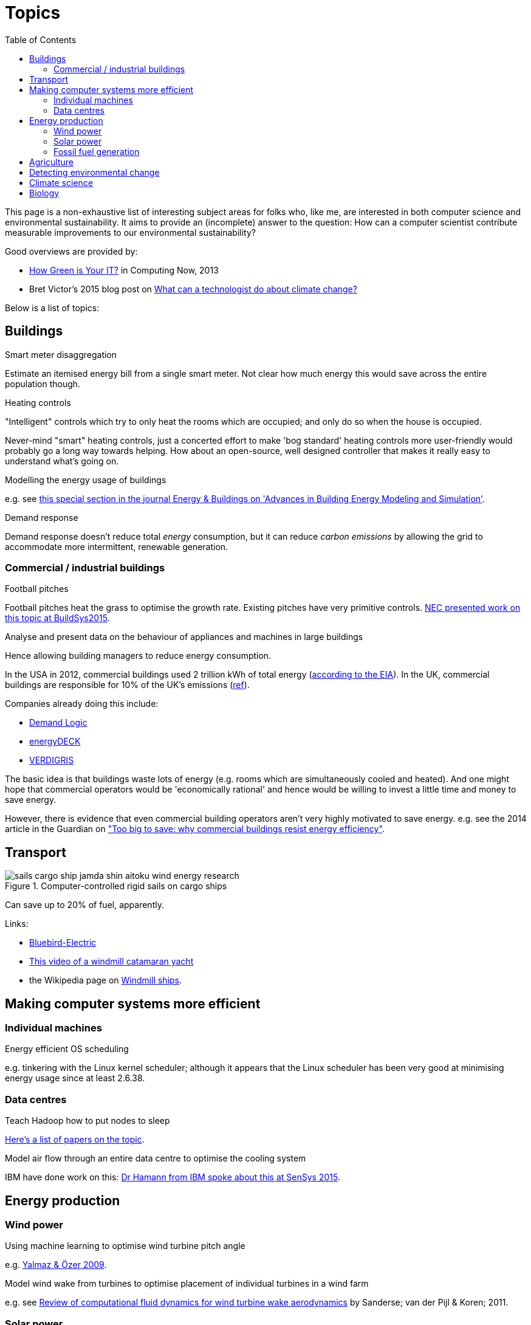 = Topics
:toc:

This page is a non-exhaustive list of interesting subject areas for folks who, like me, are interested in both computer science and environmental sustainability. It aims to provide an (incomplete) answer to the question: How can a computer scientist contribute measurable improvements to our environmental sustainability?

Good overviews are provided by:

* http://www.computer.org/portal/web/computingnow/archive/april2013?lf1=397430793e276716031811f7851084[How Green is Your IT?] in Computing Now, 2013
* Bret Victor's 2015 blog post on http://worrydream.com/ClimateChange[What can a technologist do about climate change?]


Below is a list of topics:


== Buildings


.Smart meter disaggregation

Estimate an itemised energy bill from a single smart meter. Not clear how much energy this would save across the entire population though.


.Heating controls

"Intelligent" controls which try to only heat the rooms which are occupied; and only do so when the house is occupied.

Never-mind "smart" heating controls, just a concerted effort to make 'bog standard' heating controls more user-friendly would probably go a long way towards helping. How about an open-source, well designed controller that makes it really easy to understand what's going on.


.Modelling the energy usage of buildings

e.g. see https://teddinet.org/2016/03/23/special-section-of-energy-buildings-advances-in-building-energy-modeling-and-simulation/[this special section in the journal Energy & Buildings on 'Advances in Building Energy Modeling and Simulation'].


.Demand response

Demand response doesn't reduce total _energy_ consumption, but it can reduce _carbon emissions_ by allowing the grid to accommodate more intermittent, renewable generation.



=== Commercial / industrial buildings

.Football pitches

Football pitches heat the grass to optimise the growth rate. Existing pitches have very primitive controls. https://www.researchgate.net/publication/283510972_Energy_Efficiency_Gains_in_Daily_Grass_Heating_Operation_of_Sports_Facilities_through_Supervisory_Holistic_Control[NEC presented work on this topic at BuildSys2015].

.Analyse and present data on the behaviour of appliances and machines in large buildings

Hence allowing building managers to reduce energy consumption.

In the USA in 2012, commercial buildings used 2 trillion kWh of total energy (http://www.eia.gov/consumption/commercial/reports/2012/energyusage/index.cfm[according to the EIA]).  In the UK, commercial buildings are responsible for 10% of the UK's emissions (http://www.policyconnect.org.uk/wsbf/sites/site_wsbf/files/report/403/fieldreportdownload/wsbfreport-buildingefficiencypdf.pdf[ref]).

Companies already doing this include:

* http://www.demandlogic.co.uk[Demand Logic]
* https://www.energydeck.com[energyDECK]
* http://verdigris.co[VERDIGRIS]

The basic idea is that buildings waste lots of energy (e.g. rooms which are simultaneously cooled and heated).  And one might hope that commercial operators would be 'economically rational' and hence would be willing to invest a little time and money to save energy.

However, there is evidence that even commercial building operators aren't very highly motivated to save energy.  e.g. see the 2014 article in the Guardian on http://www.theguardian.com/sustainable-business/energy-efficient-buildings-savings-challenges-behavior-change-research["Too big to save: why commercial buildings resist energy efficiency"].

== Transport

.Computer-controlled rigid sails on cargo ships

image::http://www.bluebird-electric.net/boats_images/sails_cargo_ship_jamda_shin_aitoku_wind_energy_research.jpg[]

Can save up to 20% of fuel, apparently.

Links:

* http://www.bluebird-electric.net/wind_powered_ships_marine_renewable_energy_research.htm[Bluebird-Electric]
* https://www.youtube.com/watch?v=IzGCYaJbf0A[This video of a windmill catamaran
yacht]
* the
Wikipedia page on https://en.wikipedia.org/wiki/Windmill_ship[Windmill
ships].


== Making computer systems more efficient


=== Individual machines

.Energy efficient OS scheduling

e.g. tinkering with the Linux kernel scheduler; although it appears that the Linux scheduler has been very good at minimising energy usage since at least 2.6.38.


=== Data centres

.Teach Hadoop how to put nodes to sleep

https://www.zotero.org/jack_kelly/items/collectionKey/ECEHDVKX[Here's a
list of papers on the topic].


.Model air flow through an entire data centre to optimise the cooling system

IBM have done work on this: http://sensys.acm.org/2015/keynote/#hendrik[Dr Hamann from IBM spoke about this at SenSys 2015].


== Energy production

=== Wind power

.Using machine learning to optimise wind turbine pitch angle

e.g. http://dx.doi.org/10.1016/j.eswa.2009.02.014[Yalmaz & Özer 2009].

.Model wind wake from turbines to optimise placement of individual turbines in a wind farm

e.g. see http://dx.doi.org/10.1002/we.458[Review of computational fluid dynamics for wind turbine wake aerodynamics] by Sanderse; van der Pijl & Koren; 2011.


=== Solar power

.Solar tracking for solar farms

-

.Predicting output of wind and solar farms

e.g. using video camera with a fish-eye lens looking up at the sky to predict when cloud cover will pass over a solar array - even being able to predict power output a few minutes into the future can help the grid to respond - http://sensys.acm.org/2015/keynote/#hendrik[Dr Hamann from IBM spoke about this at SenSys 2015].


=== Fossil fuel generation

.Optimising fossil-fuel fired electricity generation

e.g. http://dx.doi.org/10.1016/j.fuel.2008.10.038[Fengqi et al 2009].


== Agriculture

.Efficient and adaptive water management

IBM have done work on using aerial photography to detect dry ground in a vineyard and then control water distribution to target the driest parts of the vineyard: http://sensys.acm.org/2015/keynote/#hendrik[Dr Hamann from IBM spoke about this at SenSys 2015].


== Detecting environmental change

.Google Earth Engine

Google Earth Engine is "__a planetary-scale platform for Earth science & data analysis - Google Earth Engine combines a multi-petabyte catalog of satellite imagery and geospatial datasets with planetary-scale analysis capabilities and makes it available for scientists, researchers, and developers to detect changes, map trends, and quantify differences on the Earth's surface.__" One use-case was https://en.wikipedia.org/wiki/Google_Earth_Engine#Deforestation[detecting deforestation in "near real time"].


== Climate science

Analysing today's climate and forecasting future climates is very,
very compute-intensive.


== Biology

Bioinformatics to help engineer organisms to produce energy from sunlight etc.
